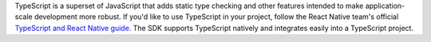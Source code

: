 TypeScript is a superset of JavaScript that adds static type
checking and other features intended to make
application-scale development more robust. If you'd like to
use TypeScript in your project, follow the React Native
team's official `TypeScript and React Native guide
<https://facebook.github.io/react-native/docs/typescript#adding-typescript-to-an-existing-project>`__.
The SDK supports TypeScript natively and integrates easily
into a TypeScript project.
